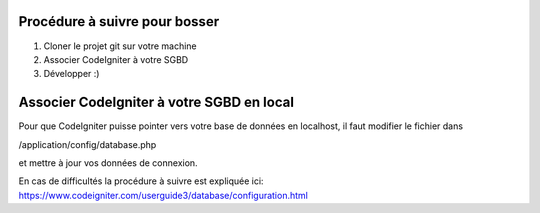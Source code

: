 ##############################
Procédure à suivre pour bosser
##############################

1. Cloner le projet git sur votre machine
2. Associer CodeIgniter à votre SGBD
3. Développer :)

##########################################
Associer CodeIgniter à votre SGBD en local
##########################################

Pour que CodeIgniter puisse pointer vers votre base de données en localhost, il faut
modifier le fichier dans

/application/config/database.php

et mettre à jour vos données de connexion.

En cas de difficultés la procédure à suivre est expliquée ici:
https://www.codeigniter.com/userguide3/database/configuration.html


